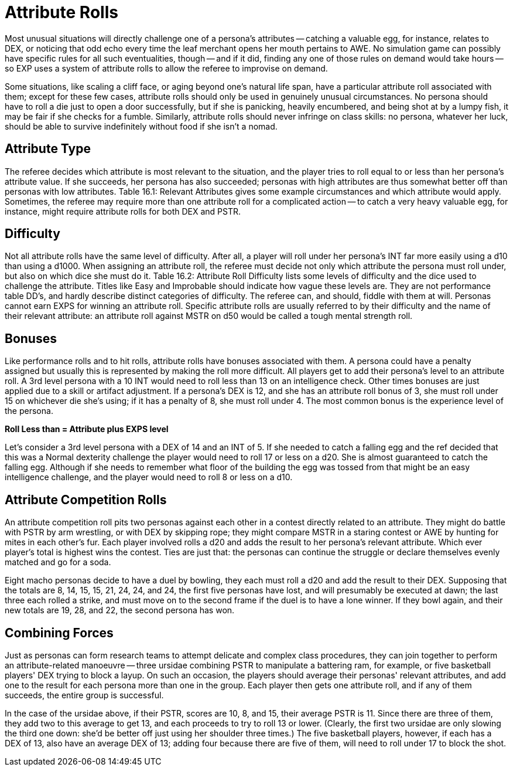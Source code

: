 = Attribute Rolls

Most unusual situations will directly challenge one of a persona's attributes -- catching a valuable egg, for instance, relates to DEX, or  noticing that odd echo every time the leaf merchant opens her mouth pertains to AWE.
No simulation game can possibly have specific rules for all such eventualities, though -- and if it did, finding any one of those rules on demand would take hours -- so EXP uses a system of attribute rolls to allow the referee to improvise on demand.

Some situations, like scaling a cliff face, or aging beyond one's natural life span, have a particular attribute roll associated with them;
except for these few cases, attribute rolls should only be used in genuinely unusual circumstances.
No persona should have to roll a die just to open a door successfully, but if she is panicking, heavily encumbered, and being shot at by a lumpy fish, it may be fair if she checks for a fumble.
Similarly, attribute rolls should never infringe on class skills: no persona, whatever her luck, should be able to survive indefinitely without food if she isn't a nomad.

== Attribute Type
The referee decides which attribute is most relevant to the situation, and the player tries to roll equal to or less than her persona's attribute value.
If she succeeds, her persona has also succeeded;
personas with high attributes are thus somewhat better off than personas with low attributes.
Table 16.1: Relevant Attributes gives some example circumstances and which attribute would apply.
Sometimes, the referee may require more than one attribute roll for a complicated action -- to catch a very heavy valuable egg, for instance, might require attribute rolls for both DEX and PSTR.

// insert table 183

== Difficulty
Not all attribute rolls  have the same level of difficulty. After all, a player will roll under her persona's INT far more easily using a d10 than using a d1000.
When assigning an attribute roll, the referee must decide not only which attribute the persona must roll under, but also on which dice she must do it.
Table 16.2: Attribute Roll Difficulty lists some levels of difficulty and the dice used to challenge the attribute.
Titles like Easy
and Improbable
should indicate how vague these levels are.
They are not performance table DD's, and hardly describe distinct categories of difficulty.
The referee can, and should, fiddle with them at will.
Personas cannot earn EXPS for winning an attribute roll.
Specific attribute rolls are usually referred to by their difficulty and the name of their relevant attribute: an attribute roll against MSTR on d50 would be called a tough mental strength roll.

// insert table 184

== Bonuses
Like performance rolls and to hit rolls, attribute rolls have bonuses associated with them.
A persona could have a penalty assigned but usually this is represented by making the roll more difficult.
All players get to add their persona's level to an attribute roll.
A 3rd level persona with a 10 INT  would need to roll less than 13 on an intelligence check.
Other times bonuses are just applied due to a skill or artifact adjustment.
If a persona's DEX is 12, and she has an attribute roll bonus of 3, she must roll under 15 on whichever die she's using;
if it has a penalty of 8, she must roll under 4.
The most common bonus is the experience level of the persona.

*Roll Less than = Attribute plus EXPS level*

Let's consider a 3rd level persona with a DEX of 14 and an INT of 5.
If she needed to catch a falling egg and the ref decided that this was a Normal dexterity challenge the player would need to roll 17 or less on a d20.
She is almost guaranteed to catch the falling egg.
Although if she needs to remember what floor of the building the egg was tossed from that might be an easy intelligence challenge, and the player would need to roll 8 or less on a d10.

== Attribute Competition Rolls
An attribute competition roll pits two personas against each other in a contest directly related to an attribute.
They might do battle with PSTR by arm wrestling, or with DEX by skipping rope;
they might compare MSTR in a staring contest or AWE by hunting for mites in each other's fur.
Each player involved rolls a d20 and adds the result to her persona's relevant attribute.
Which ever player's total is highest wins the contest.
Ties are just that: the personas can continue the struggle or declare themselves evenly matched and go for a soda.

Eight macho personas decide to have a duel by bowling, they each must roll a d20 and add the result to their DEX.
Supposing that the totals are 8, 14, 15, 15, 21, 24, 24, and 24, the first five personas have lost, and will presumably be executed at dawn;
the last three each rolled a strike, and must move on to the second frame if the duel is to have a lone winner.
If they bowl again, and their new totals are 19, 28, and 22, the second persona has won.

== Combining Forces
Just as personas can form research teams to attempt delicate and complex class procedures, they can join together to perform an attribute-related manoeuvre -- three ursidae combining PSTR to manipulate a battering ram, for example, or five basketball players'
DEX trying to block a layup.
On such an occasion, the players should average their personas'
relevant attributes, and add one to the result for each persona more than one in the group.
Each player then gets one attribute roll, and if any of them succeeds, the entire group is successful.

In the case of the ursidae above, if their PSTR, scores are 10, 8, and 15, their average PSTR is 11.
Since there are three of them, they add two to this average to get 13, and each proceeds to try to roll 13 or lower.
(Clearly, the first two ursidae are only slowing the third one down: she'd be better off just using her shoulder three times.) The five basketball players, however, if each has a DEX of 13, also have an average DEX of 13;
adding four because there are five of them, will need to roll under 17 to block the shot.
